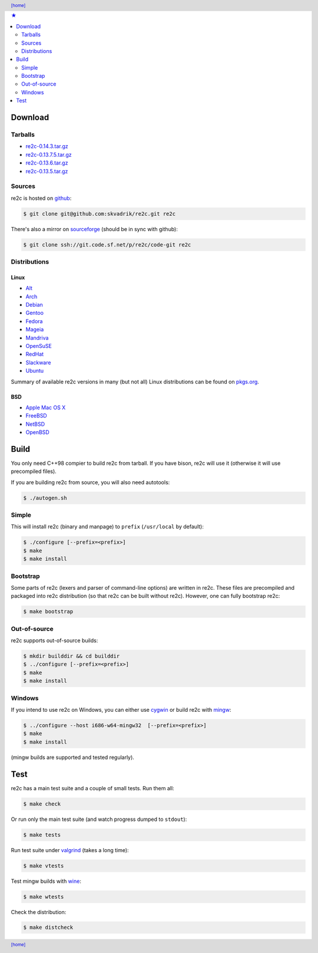 .. header:: `[home] <index.html>`_
.. footer:: `[home] <index.html>`_
.. contents:: ★
    :backlinks: none
    :depth: 2

Download
========

Tarballs
--------

* `re2c-0.14.3.tar.gz <https://github.com/skvadrik/re2c/releases/download/0.14.3/re2c-0.14.3.tar.gz>`_
* `re2c-0.13.7.5.tar.gz <https://github.com/skvadrik/re2c/releases/download/0.13.7.5/re2c-0.13.7.5.tar.gz>`_
* `re2c-0.13.6.tar.gz <https://github.com/skvadrik/re2c/releases/download/0.13.6/re2c-0.13.6.tar.gz>`_
* `re2c-0.13.5.tar.gz <http://sourceforge.net/projects/re2c/files/re2c/0.13.5/re2c-0.13.5.tar.gz/download>`_

Sources
-------

re2c is hosted on `github <https://github.com/skvadrik/re2c>`_:

.. code-block:: bash

    $ git clone git@github.com:skvadrik/re2c.git re2c

There's also a mirror on `sourceforge <https://sourceforge.net/p/re2c/code-git/ci/master/tree/>`_
(should be in sync with github):

.. code-block:: bash

    $ git clone ssh://git.code.sf.net/p/re2c/code-git re2c

Distributions
-------------

Linux
~~~~~

* `Alt <http://www.sisyphus.ru/ru/srpm/Sisyphus/re2c>`_
* `Arch <https://www.archlinux.org/packages/extra/x86_64/re2c>`_
* `Debian <https://packages.debian.org/search?keywords=re2c>`_
* `Gentoo <https://packages.gentoo.org/packages/dev-util/re2c>`_
* `Fedora <http://rpmfind.net/linux/rpm2html/search.php?query=re2c&system=fedora>`_
* `Mageia <http://rpmfind.net/linux/rpm2html/search.php?query=re2c&system=mageia>`_
* `Mandriva <http://rpmfind.net/linux/rpm2html/search.php?query=re2c&system=mandriva>`_
* `OpenSuSE <http://rpmfind.net/linux/rpm2html/search.php?query=re2c&system=opensuse>`_
* `RedHat <http://rpmfind.net/linux/rpm2html/search.php?query=re2c&system=dag>`_
* `Slackware <http://slackbuilds.org/repository/14.1/development/re2c/?search=re2c>`_
* `Ubuntu <http://packages.ubuntu.com/search?keywords=re2c>`_

Summary of available re2c versions in many (but not all) Linux distributions
can be found on `pkgs.org <http://pkgs.org/download/re2c>`_.

BSD
~~~

* `Apple Mac OS X <http://macappstore.org/re2c/>`_
* `FreeBSD <http://www.freebsd.org/cgi/ports.cgi?query=re2c>`_
* `NetBSD <ftp://ftp.netbsd.org/pub/pkgsrc/current/pkgsrc/devel/re2c/README.html>`_
* `OpenBSD <http://www.openbsd.org/4.5_packages/sh/re2c-0.13.5.tgz-long.html>`_

Build
=====

You only need C++98 compier to build re2c from tarball.
If you have bison, re2c will use it (otherwise it will use precompiled files).

If you are building re2c from source, you will also need autotools:

.. code-block:: bash

    $ ./autogen.sh

Simple
------

This will install re2c (binary and manpage) to ``prefix`` (``/usr/local`` by default):

.. code-block:: bash

    $ ./configure [--prefix=<prefix>]
    $ make
    $ make install

Bootstrap
---------

Some parts of re2c (lexers and parser of command-line options) are written in re2c.
These files are precompiled and packaged into re2c distribution (so that re2c can be built without re2c).
However, one can fully bootstrap re2c:

.. code-block:: bash

    $ make bootstrap

Out-of-source
-------------

re2c supports out-of-source builds:

.. code-block:: bash

    $ mkdir builddir && cd builddir
    $ ../configure [--prefix=<prefix>]
    $ make
    $ make install

Windows
-------

If you intend to use re2c on Windows, you can either
use `cygwin <https://cygwin.com/>`_
or build re2c with `mingw <http://mingw.org/>`_:

.. code-block:: bash

    $ ../configure --host i686-w64-mingw32  [--prefix=<prefix>]
    $ make
    $ make install

(mingw builds are supported and tested regularly).

Test
====

re2c has a main test suite and a couple of small tests. Run them all:

.. code-block:: bash

    $ make check

Or run only the main test suite (and watch progress dumped to ``stdout``):

.. code-block:: bash

    $ make tests

Run test suite under `valgrind <http://valgrind.org/>`_ (takes a long time):

.. code-block:: bash

    $ make vtests

Test mingw builds with `wine <https://www.winehq.org/>`_:

.. code-block:: bash

    $ make wtests

Check the distribution:

.. code-block:: bash

    $ make distcheck


